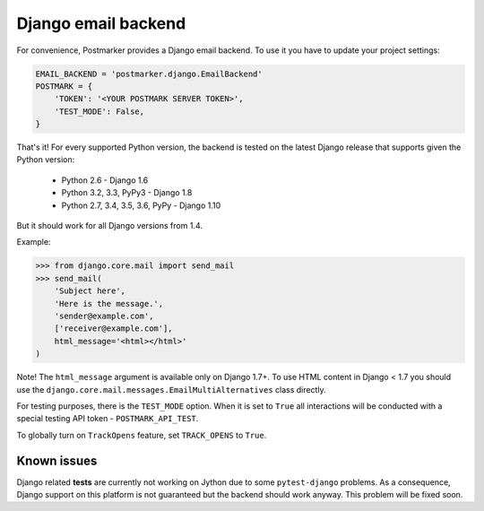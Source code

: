 .. _django:

Django email backend
====================

For convenience, Postmarker provides a Django email backend. To use it you have to update your project settings:


.. code-block:: python

    EMAIL_BACKEND = 'postmarker.django.EmailBackend'
    POSTMARK = {
        'TOKEN': '<YOUR POSTMARK SERVER TOKEN>',
        'TEST_MODE': False,
    }

That's it!
For every supported Python version, the backend is tested on the latest Django release that supports given the Python version:

 - Python 2.6 - Django 1.6
 - Python 3.2, 3.3, PyPy3 - Django 1.8
 - Python 2.7, 3.4, 3.5, 3.6, PyPy - Django 1.10

But it should work for all Django versions from 1.4.

Example:

.. code-block:: python

    >>> from django.core.mail import send_mail
    >>> send_mail(
        'Subject here',
        'Here is the message.',
        'sender@example.com',
        ['receiver@example.com'],
        html_message='<html></html>'
    )

Note! The ``html_message`` argument is available only on Django 1.7+.
To use HTML content in Django < 1.7 you should use the ``django.core.mail.messages.EmailMultiAlternatives`` class directly.

For testing purposes, there is the ``TEST_MODE`` option.
When it is set to ``True`` all interactions will be conducted with a special testing API token - ``POSTMARK_API_TEST``.

To globally turn on ``TrackOpens`` feature, set ``TRACK_OPENS`` to ``True``.

Known issues
~~~~~~~~~~~~

Django related **tests** are currently not working on Jython due to some ``pytest-django`` problems.
As a consequence, Django support on this platform is not guaranteed but the backend should work anyway.
This problem will be fixed soon.